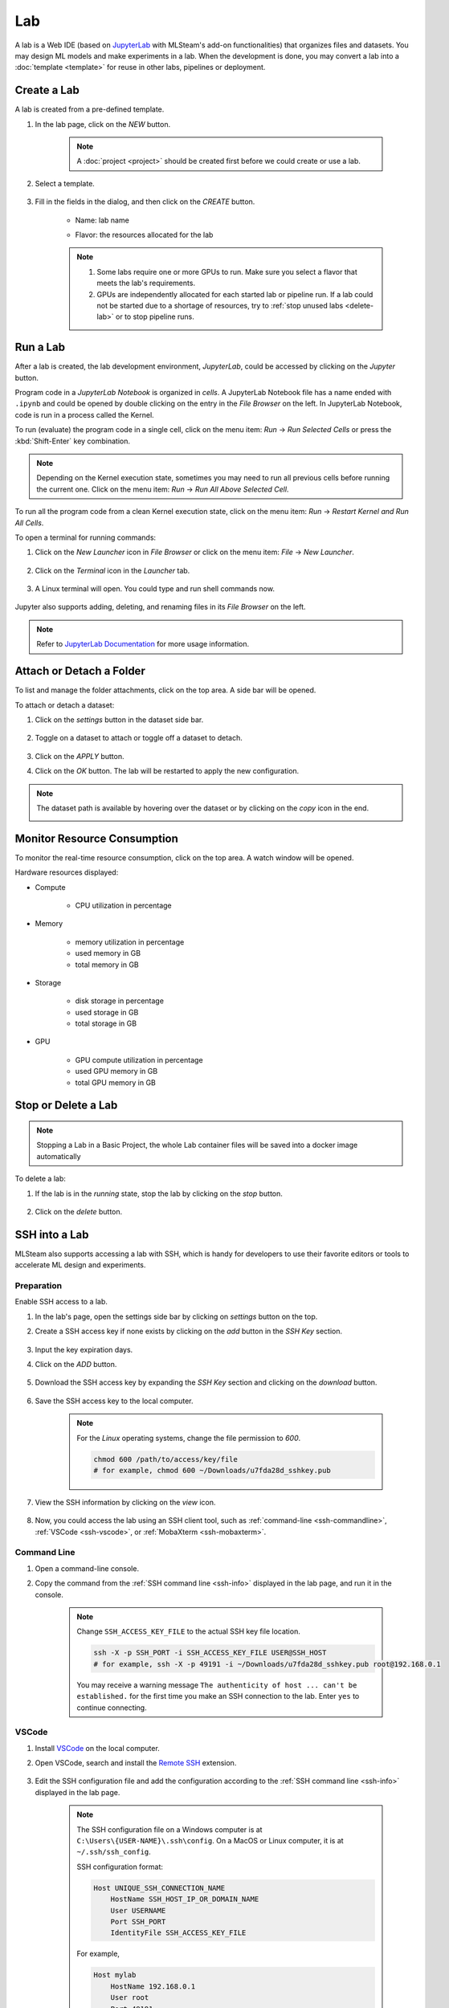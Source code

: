 ##########
Lab
##########

A lab is a Web IDE (based on `JupyterLab <https://jupyter.org/>`_ with MLSteam's add-on functionalities) that organizes files and datasets.
You may design ML models and make experiments in a lab.
When the development is done, you may convert a lab into a :doc:`template <template>`
for reuse in other labs, pipelines or deployment.

Create a Lab
============

A lab is created from a pre-defined template.

#) In the lab page, click on the *NEW* button.

    .. note::
        A :doc:`project <project>` should be created first before we could create or use a lab.

#) Select a template.

    .. image:: /_static/imgs/user/lab/add_lab_1.png
        :width: 700

#) Fill in the fields in the dialog, and then click on the *CREATE* button.

    * Name: lab name
    * Flavor: the resources allocated for the lab
            
        .. image:: /_static/imgs/user/lab/add_lab_2.png
            :width: 300

    .. note::
        #) Some labs require one or more GPUs to run. Make sure you select a flavor that meets the lab's requirements.
        #) GPUs are independently allocated for each started lab or pipeline run.
           If a lab could not be started due to a shortage of resources, try to :ref:`stop unused labs <delete-lab>` or to stop pipeline runs.


Run a Lab
=========

After a lab is created, the lab development environment, *JupyterLab*,
could be accessed by clicking on the *Jupyter* button.

.. image:: /_static/imgs/user/lab/goto_jupyter.png
    :width: 480

Program code in a *JupyterLab Notebook* is organized in *cells*.
A JupyterLab Notebook file has a name ended with ``.ipynb``
and could be opened by double clicking on the entry in the *File Browser* on the left.
In JupyterLab Notebook, code is run in a process called the Kernel.

To run (evaluate) the program code in a single cell,
click on the menu item: *Run* → *Run Selected Cells* or press the :kbd:`Shift-Enter` key combination.

.. note::
    Depending on the Kernel execution state, sometimes you may need to run all previous cells before running the current one.
    Click on the menu item: *Run* → *Run All Above Selected Cell*.

To run all the program code from a clean Kernel execution state,
click on the menu item: *Run* → *Restart Kernel and Run All Cells*.

.. image:: /_static/imgs/user/lab/jupyter_cell.png
    :width: 700

.. _open-web-terminal:

To open a terminal for running commands:

#) Click on the *New Launcher* icon in *File Browser* or click on the menu item: *File* → *New Launcher*.

    .. image:: /_static/imgs/user/lab/btn_new_launcher.png

#) Click on the *Terminal* icon in the *Launcher* tab.

    .. image:: /_static/imgs/user/lab/open_terminal_1.png
        :width: 700

#) A Linux terminal will open. You could type and run shell commands now.

    .. image:: /_static/imgs/user/lab/open_terminal_2.png
        :width: 700

Jupyter also supports adding, deleting, and renaming files in its *File Browser* on the left.

.. note::
    Refer to `JupyterLab Documentation <https://jupyterlab.readthedocs.io/en/stable/index.html>`_ for more usage information.

Attach or Detach a Folder
==========================

To list and manage the folder attachments, click on the top area. A side bar will be opened.

.. image:: /_static/imgs/user/lab/view_attached_datasets.png
    :width: 700

To attach or detach a dataset:

#) Click on the *settings* button in the dataset side bar.

    .. image:: /_static/imgs/common/btn_settings.png

#) Toggle on a dataset to attach or toggle off a dataset to detach.

    .. image:: /_static/imgs/user/lab/set_dataset_attachments_1.png
        :width: 480

#) Click on the *APPLY* button.
#) Click on the *OK* button. The lab will be restarted to apply the new configuration.

    .. image:: /_static/imgs/user/lab/set_dataset_attachments_2.png
        :width: 300

.. note::
    The dataset path is available by hovering over the dataset or by clicking on the *copy* icon in the end.

    .. image:: /_static/imgs/user/lab/view_dataset_path.png
        :width: 300

Monitor Resource Consumption
=====================================

To monitor the real-time resource consumption, click on the top area. A watch window will be opened.

.. image:: /_static/imgs/user/get_started/run_lab_6.png
    :width: 700

Hardware resources displayed:

* Compute

    * CPU utilization in percentage

* Memory

    * memory utilization in percentage
    * used memory in GB
    * total memory in GB

* Storage

    * disk storage in percentage
    * used storage in GB
    * total storage in GB

* GPU

    * GPU compute utilization in percentage
    * used GPU memory in GB
    * total GPU memory in GB

.. _delete-lab:

Stop or Delete a Lab
====================

.. note::

    Stopping a Lab in a Basic Project, the whole Lab container files will be saved into a docker image automatically

To delete a lab:

#) If the lab is in the *running* state, stop the lab by clicking on the *stop* button.

    .. image:: /_static/imgs/user/lab/stop_lab_1.png
        :width: 480

#) Click on the *delete* button.

    .. image:: /_static/imgs/user/lab/stop_lab_2.png
        :width: 480

.. _ssh-into-lab:

SSH into a Lab
==============

MLSteam also supports accessing a lab with SSH,
which is handy for developers to use their favorite editors or tools to accelerate ML design and experiments.

Preparation
-----------

Enable SSH access to a lab.

#) In the lab's page, open the settings side bar by clicking on *settings* button on the top.
#) Create a SSH access key if none exists by clicking on the *add* button in the *SSH Key* section.

    .. image:: /_static/imgs/user/lab/add_ssh_key_0.png
        :width: 700

#) Input the key expiration days.
#) Click on the *ADD* button.

    .. image:: /_static/imgs/user/lab/add_ssh_key_1.png
        :width: 300

#) Download the SSH access key by expanding the *SSH Key* section and clicking on the *download* button.

    .. image:: /_static/imgs/common/btn_download.png

#) Save the SSH access key to the local computer.

    .. image:: /_static/imgs/user/lab/add_ssh_key_2.png
        :width: 480

    .. note::
        For the *Linux* operating systems, change the file permission to `600`.

        .. code-block:: shell

            chmod 600 /path/to/access/key/file
            # for example, chmod 600 ~/Downloads/u7fda28d_sshkey.pub

   .. _ssh-info:

#) View the SSH information by clicking on the *view* icon.

    .. image:: /_static/imgs/user/lab/add_ssh_key_3.png
        :width: 300

    .. image:: /_static/imgs/user/lab/add_ssh_key_4.png
        :width: 300

#) Now, you could access the lab using an SSH client tool,
   such as :ref:`command-line <ssh-commandline>`, :ref:`VSCode <ssh-vscode>`,
   or :ref:`MobaXterm <ssh-mobaxterm>`.

.. _ssh-commandline:

Command Line
------------

#) Open a command-line console.
#) Copy the command from the :ref:`SSH command line <ssh-info>` displayed in the lab page,
   and run it in the console.

    .. note::
        Change ``SSH_ACCESS_KEY_FILE`` to the actual SSH key file location.

        .. code-block:: shell

            ssh -X -p SSH_PORT -i SSH_ACCESS_KEY_FILE USER@SSH_HOST
            # for example, ssh -X -p 49191 -i ~/Downloads/u7fda28d_sshkey.pub root@192.168.0.1

        You may receive a warning message ``The authenticity of host ... can't be established.``
        for the first time you make an SSH connection to the lab. Enter ``yes`` to continue connecting.

.. _ssh-vscode:

VSCode
------

#) Install `VSCode <https://code.visualstudio.com/Download>`_ on the local computer.
#) Open VSCode, search and install the `Remote SSH <https://code.visualstudio.com/docs/remote/ssh>`_ extension.

    .. image:: /_static/imgs/user/lab/install_vscode_remote_ssh.png
        :width: 480

#) Edit the SSH configuration file and add the configuration
   according to the :ref:`SSH command line <ssh-info>` displayed in the lab page.

    .. image:: /_static/imgs/user/lab/add_ssh_key_5.png
        :width: 480

    .. note::
        The SSH configuration file on a Windows computer is at ``C:\Users\{USER-NAME}\.ssh\config``.
        On a MacOS or Linux computer, it is at ``~/.ssh/ssh_config``.

        SSH configuration format:

        .. code-block::

            Host UNIQUE_SSH_CONNECTION_NAME
                HostName SSH_HOST_IP_OR_DOMAIN_NAME
                User USERNAME
                Port SSH_PORT
                IdentityFile SSH_ACCESS_KEY_FILE

        For example,

        .. code-block::

            Host mylab
                HostName 192.168.0.1
                User root
                Port 49191
                IdentityFile C:\Users\geoyb\temp\u7fda28d_sshkey.pub

#) In VSCode, open the *Remote Explorer* panel on the left.

    .. image:: /_static/imgs/user/lab/open_ssh_vscode_1.png
        :width: 480

    .. note::
        If the SSH host has not been displayed, refresh the list by clicking on the *refresh* button.

#) Connect to the SSH host by clicking on the *connection* button. This will open a new VSCode window.

    .. image:: /_static/imgs/user/lab/open_ssh_vscode_2.png
        :width: 480

#) Answer the questions from VSCode on opening the remote host:

    #) Select platform of the remote host: ``Linux``
    #) Are you sure you want to continue? ``Continue``

    .. image:: /_static/imgs/user/lab/open_ssh_vscode_3.png
        :width: 480

#) Wait while VSCode is initializing the remote host.
#) Finally, open the terminal by clicking on the menu item:
   *Terminal* → *New Terminal*
#) Now, you could run commands in the lab through the terminal.

    .. image:: /_static/imgs/user/lab/open_ssh_vscode_4.png
        :width: 480

.. _ssh-mobaxterm:

MobaXterm
---------

Windows users may also use `MobaXterm <https://mobaxterm.mobatek.net/download.html>`_
to make SSH connection.

.. note::
    In session settings, specify ``SSH_HOST``, ``USERNAME``, ``SSH_PORT``, ``X11 forwarding``,
    and ``SSH_ACCESS_KEY`` according to the :ref:`SSH command line <ssh-info>` displayed in the lab page.

    .. image:: /_static/imgs/user/lab/set_x_forward_1.png
        :width: 480

.. _lab-hyperparameter-tuning:

Hyperparameter Tuning by Submitting Tracks
==========================================

To run ML experiments with a set a hyperparameters:

#) Create/modify ``mlsteam.yml`` file in the ``/mlsteam/lab`` directory.
#) ``command`` field is required. Define ``params`` fields to serve as hyperparameters
   to be appended to the command (values can be adjusted later).

    .. image:: /_static/imgs/user/lab/tune_parms_mlsteam_yml.png
        :width: 700

#) In the lab page, click on the *hyperparameter* icon in the top area.
#) Fill in the parameters to use in the sidebar.

    .. image:: /_static/imgs/user/lab/tune_parms_1.png
        :width: 700

    .. note::
        You could provide multiple parameter values delimited by commas.

#) Click on the *Submit track* menu item to submit the experiments as *track*.

    .. image:: /_static/imgs/user/lab/tune_parms_2.png
        :width: 700

#) Click on the *SUBMIT* button.

    .. image:: /_static/imgs/user/lab/tune_parms_3.png
        :width: 480

#) A new browser window will open, which shows the submitted :doc:`tracks <track>`.

    .. image:: /_static/imgs/user/lab/tune_parms_4.png
        :width: 700

    .. note::
        Each combination of the parameter values is used to the ML experiment with a track.

        In the above example,
        ``batch_size`` is given 2 values (*16* and *32*),
        ``epochs`` given 3 values (*3*, *5*, and *10*),
        and ``optimizer`` given 1 value (*SGD*),
        so there are *6* (= 2 * 3 * 1) tracks in total.

#) The parameter values used and other logged data could be observed by clicking into a track.

    .. image:: /_static/imgs/user/lab/tune_parms_5.png
        :width: 480

    .. note::
        Refer to the :doc:`track <track>` documentation for the concepts of track.

View Log
========

Once the lab is running, you will notice several buttons in the upper right corner:

#) Click on the *Text-Symbol* button (hover over it to reveal *more*) to access additional functions.

    .. image:: /_static/imgs/user/lab/labframe_hover_more.png
        :width: 350

#) Press the *Display logs* button.

    .. image:: /_static/imgs/user/lab/labframe_more.png
        :width: 250

#) The logs screen will appear instantly.

    .. image:: /_static/imgs/user/lab/labframe_log.png
        :width: 700

 
Flavor Settings
=================

In *Flavor Settings*, flavor type, shared memory size, and GPU compute mode can be modified.

#) Click the *Settings* button. (hover over it to reveal *Settings*) 

    .. image:: /_static/imgs/user/lab/labframe_hover_settings.png
        :width: 300

#) Press the *Flavor* button to expand the item.
#) Click  the *pen* icon or the grayed area to make modifications.

    .. image:: /_static/imgs/user/lab/labframe_setting_flavor.png
        :width: 270

#) Update them if necessary.

    .. image:: /_static/imgs/user/lab/labframe_flavor_SML.png.png
        :height: 150

    .. image:: /_static/imgs/user/lab/labframe_flavor_GPU.png.png
        :height: 150

    .. note:: 
        Refer to the :ref:`Plan <plandoc>` documentation for adjust the `shared memory limit`.


Troubleshooting & FAQs
======================

.. contents:: Contents
    :depth: 1
    :local:
    :backlinks: none

Q: How to run Linux commands in a Lab?
---------------------------------------

Yes, three methods are available:

#) :ref:`Open a JupyterLab Web terminal <open-web-terminal>` and run commands in MLSteam.
#) Open an independent Web terminal by clicking on the *terminal* button for the lab.

    .. image:: /_static/imgs/user/lab/open_independent_terminal_1.png
        :width: 480

    .. image:: /_static/imgs/user/lab/open_independent_terminal_2.png
        :width: 700

#) :ref:`Set up SSH access <ssh-into-lab>` to the lab
   and run commands with your favorite tools on the local computer,
   such as an SSH client or *VSCode*.

Q: How to view the ML program and run the experiments on the local computer?
-----------------------------------------------------------------------------

MLSteam includes a powerful Jupyter-based interface for
viewing, editing, and running the ML programs.

However, if you prefer using a handy tool on the local computer.
You could do so by :ref:`setting up SSH access <ssh-into-lab>` to the lab.
The lab files are under the ``/mlsteam`` directory.

The instructions below are for *VSCode*.

To view and edit files in the lab:

#) Open the *Explorer* panel on the left.
#) Click on the *Open Folder* button.

    .. image:: /_static/imgs/user/lab/view_remote_files_vscode_1.png
        :width: 700

#) Go to the ``/mlsteam`` directory and click on the *OK* button.

    .. image:: /_static/imgs/user/lab/view_remote_files_vscode_2.png
        :width: 480

#) Click on the *Trust Folder & Continue* button.

    .. image:: /_static/imgs/user/lab/view_remote_files_vscode_3.png
        :width: 300

#) Then, you could view and edit the files in usual way.

    .. image:: /_static/imgs/user/lab/view_remote_files_vscode_4.png
        :width: 700

    .. note::
        #) *VSCode* access the files *remotely*. The files are still saved in the MLSteam system.
        #) You may install *Python extension for Visual Studio Code* to use the advanced features for Python files.
        #) It is possible to view, edit, and run a *JupyterLab Notebook program* in *VSCode*
           when the relevant extensions are installed.
           However, such a feature, provided by the  *VSCode* community, is currently unstable.
           It is suggested using the MLSteam's *JupyterLab* Web interface to deal with *JupyterLab Notebook programs* directly.

Q: How to add Jupyter support in a lab?
---------------------------------------

To add Jupyter support in a lab:

#) Ensure JupyterLab is installed.

    In the lab's terminal, run the following command:

    .. code-block:: shell

        jupyter lab --version

    If the command fails, install the latest version of JupyterLab by

    .. code-block:: shell

        pip3 install jupyterlab

#) Change the lab's start type.

    #) In the lab's page, open the settings side bar by clicking on *settings* button on the top.

        .. image:: /_static/imgs/common/btn_settings_3.png

    #) Expand the *Start Type* section in the side bar and click on the *settings* button.

        .. image:: /_static/imgs/user/lab/set_start_type_1.png
            :width: 300

    #) In the popped up dialog, select the start type option *Jupyter + Terminal*, and click on the *Update* button.
       The lab will be restarted with the new start type settings. You could then access Jupyter.

       .. note::
        If the lab fails to start after you update the settings, repeat the above steps and change the start type
        back to *Terminal*, and it should be able to start again. You may check the JupyterLab installation through
        the lab's terminal.

Q: How to change the type of GPU used in a lab?
-----------------------------------------------

It is achieved through changing the flavor of a lab.

#) Ensure the flavor for the target GPU type exists.

   .. note::
      A flavor could be :ref:`created <management-flavor>` in the management page.

#) Open the *JupyterLab* for the lab.
#) Open the settings side bar by clicking on the *settings* button on the top.

    .. image:: /_static/imgs/common/btn_settings_3.png

#) Expand the *Specification* section in the side bar and click on the *settings* button.

    .. image:: /_static/imgs/user/lab/set_flavor_1.png
        :width: 300

#) Select the flavor with the target GPU.
#) Click on the *UPDATE* button.

    .. image:: /_static/imgs/user/lab/set_flavor_2.png
        :width: 300

#) Click on the *OK* button. The lab will run on the selected GPU type after a restart.

Q: How to access other Web services running in a lab?
-----------------------------------------------------

To access the services in a lab, export the corresponding port(s) with *proxy*:

#) Click on the *settings* button.
#) Expand the *Proxy* section in the side bar and click on the *add* button.

    .. image:: /_static/imgs/user/lab/add_proxy_1.png
        :width: 700

#) Fill in the port the service is running on.
#) Click on the *ADD* button.

    .. image:: /_static/imgs/user/lab/add_proxy_2.png
        :width: 300

    .. note::
        Repeat the port adding steps for each port needed in accessing the service.

#) The mapping between service ports and exposed ports are displayed.
   You could now access the service with URL ``{MLSteam address}:{Exposed port}``.

    .. image:: /_static/imgs/user/lab/add_proxy_3.png
        :width: 300

    .. image:: /_static/imgs/user/lab/add_proxy_4.png
        :width: 480

Q: How to avoid other programs from sharing the GPU card(s) used in my lab?
---------------------------------------------------------------------------

By default, a GPU card may be shared among running of programs,
which is possible in situations where multiple running programs are using GPUs in the lab,
or where other programs on the host machine (not managed by MLSteam) are using the same GPUs.
Sharing a GPU card would enhance the GPU utilization
but may also affect the amount of GPU resources (such as GPU computation cores or GPU memory)
available for a single running program.

It is possible to restrict how a GPU device is used by setting the *accelerator compute mode*.

#) Click on the *settings* button.
#) Expand the *Configuration* section in the side bar and open the *Accelerator Mode* menu.

    .. image:: /_static/imgs/user/lab/set_accelerator_mode_1.png
        :width: 300

#) Select the *accelerator compute mode*. Available modes:

        * *default*: multiple processes can use the GPU device at the same time
        * *exclusive_process*: only one process can use the GPU device at the same time
        * *prohibited*: no processes can use the GPU device

        .. note::
            A *process* could be roughly thought of as a running program.
            Each running program has a process;
            sometimes a running program may have multiple processes, though.

Q: How to increase the shared memory size in the lab?
-----------------------------------------------------

Some programs require more shared memory,
especially those that communicate heavily between processes with shared memory buffer,
or those that use many GPU cores and consume lots of data.

To increase (or decrease) the shared memory size in a lab:

#) Click on the *settings* button.
#) Expand the *Configuration* section in the side bar and fill in the *Shared Memory* field.

    .. image:: /_static/imgs/user/lab/set_shared_memory_1.png
        :width: 300

    .. note::
        The shared memory size is in ``GB`` and should be a positive integer.

#) The lab will be restarted with the new setting.

Q: How to access Linux Graphics User Interface (X Window System) applications installed in the lab?
---------------------------------------------------------------------------------------------------

To run a Linux application and access it at the local desktop environment:

#) :ref:`Set up SSH access <ssh-into-lab>` to the lab.

    #) Add an SSH access key in the lab if none exists.
    #) Download the SSH access key and save it at client side.
    #) (Linux or macOS users) Change the file permission mode for the SSH access key.
    #) Copy the SSH access command.

#) Connect to the lab from the client side.

    Run the SSH access command (copied from the previous step) in a :ref:`commandline console <ssh-commandline>`,
    or with a user-friendly software such as :ref:`MobaXterm <ssh-mobaxterm>`.

#) Now, you may run the desired Linux application through the SSH connection at client side,
   and the window will be displayed at client side.

    .. image:: /_static/imgs/user/lab/set_x_forward_2.png
        :width: 480
